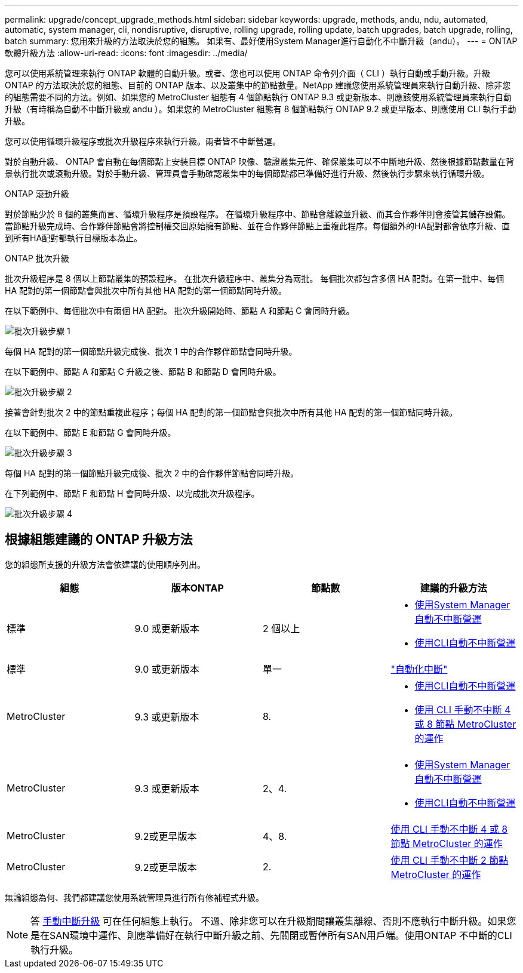 ---
permalink: upgrade/concept_upgrade_methods.html 
sidebar: sidebar 
keywords: upgrade, methods, andu, ndu, automated, automatic, system manager, cli, nondisruptive, disruptive, rolling upgrade, rolling update, batch upgrades, batch upgrade, rolling, batch 
summary: 您用來升級的方法取決於您的組態。  如果有、最好使用System Manager進行自動化不中斷升級（andu）。 
---
= ONTAP 軟體升級方法
:allow-uri-read: 
:icons: font
:imagesdir: ../media/


[role="lead"]
您可以使用系統管理來執行 ONTAP 軟體的自動升級。或者、您也可以使用 ONTAP 命令列介面（ CLI ）執行自動或手動升級。升級 ONTAP 的方法取決於您的組態、目前的 ONTAP 版本、以及叢集中的節點數量。NetApp 建議您使用系統管理員來執行自動升級、除非您的組態需要不同的方法。例如、如果您的 MetroCluster 組態有 4 個節點執行 ONTAP 9.3 或更新版本、則應該使用系統管理員來執行自動升級（有時稱為自動不中斷升級或 andu ）。如果您的 MetroCluster 組態有 8 個節點執行 ONTAP 9.2 或更早版本、則應使用 CLI 執行手動升級。

您可以使用循環升級程序或批次升級程序來執行升級。兩者皆不中斷營運。

對於自動升級、 ONTAP 會自動在每個節點上安裝目標 ONTAP 映像、驗證叢集元件、確保叢集可以不中斷地升級、然後根據節點數量在背景執行批次或滾動升級。對於手動升級、管理員會手動確認叢集中的每個節點都已準備好進行升級、然後執行步驟來執行循環升級。

.ONTAP 滾動升級
對於節點少於 8 個的叢集而言、循環升級程序是預設程序。  在循環升級程序中、節點會離線並升級、而其合作夥伴則會接管其儲存設備。當節點升級完成時、合作夥伴節點會將控制權交回原始擁有節點、並在合作夥伴節點上重複此程序。每個額外的HA配對都會依序升級、直到所有HA配對都執行目標版本為止。

.ONTAP 批次升級
批次升級程序是 8 個以上節點叢集的預設程序。  在批次升級程序中、叢集分為兩批。  每個批次都包含多個 HA 配對。在第一批中、每個 HA 配對的第一個節點會與批次中所有其他 HA 配對的第一個節點同時升級。

在以下範例中、每個批次中有兩個 HA 配對。  批次升級開始時、節點 A 和節點 C 會同時升級。

image::../media/batch_upgrade_set_1_ieops-1607.png[批次升級步驟 1]

每個 HA 配對的第一個節點升級完成後、批次 1 中的合作夥伴節點會同時升級。

在以下範例中、節點 A 和節點 C 升級之後、節點 B 和節點 D 會同時升級。

image::../media/batch_upgrade_set_2_ieops-1619.png[批次升級步驟 2]

接著會針對批次 2 中的節點重複此程序；每個 HA 配對的第一個節點會與批次中所有其他 HA 配對的第一個節點同時升級。

在以下範例中、節點 E 和節點 G 會同時升級。

image::../media/batch_upgrade_set_3_ieops-1612.png[批次升級步驟 3]

每個 HA 配對的第一個節點升級完成後、批次 2 中的合作夥伴節點會同時升級。

在下列範例中、節點 F 和節點 H 會同時升級、以完成批次升級程序。

image::../media/batch_upgrade_set_4_ieops-1620.png[批次升級步驟 4]



== 根據組態建議的 ONTAP 升級方法

您的組態所支援的升級方法會依建議的使用順序列出。

[cols="4"]
|===
| 組態 | 版本ONTAP | 節點數 | 建議的升級方法 


| 標準 | 9.0 或更新版本 | 2 個以上  a| 
* xref:task_upgrade_andu_sm.html[使用System Manager自動不中斷營運]
* xref:task_upgrade_andu_cli.html[使用CLI自動不中斷營運]




| 標準 | 9.0 或更新版本 | 單一 | link:../system-admin/single-node-clusters.html["自動化中斷"] 


| MetroCluster | 9.3 或更新版本 | 8.  a| 
* xref:task_upgrade_andu_cli.html[使用CLI自動不中斷營運]
* xref:task_updating_a_four_or_eight_node_mcc.html[使用 CLI 手動不中斷 4 或 8 節點 MetroCluster 的運作]




| MetroCluster | 9.3 或更新版本 | 2、4.  a| 
* xref:task_upgrade_andu_sm.html[使用System Manager自動不中斷營運]
* xref:task_upgrade_andu_cli.html[使用CLI自動不中斷營運]




| MetroCluster | 9.2或更早版本 | 4、8. | xref:task_updating_a_four_or_eight_node_mcc.html[使用 CLI 手動不中斷 4 或 8 節點 MetroCluster 的運作] 


| MetroCluster | 9.2或更早版本 | 2. | xref:task_updating_a_two_node_metrocluster_configuration_in_ontap_9_2_and_earlier.html[使用 CLI 手動不中斷 2 節點 MetroCluster 的運作] 
|===
無論組態為何、我們都建議您使用系統管理員進行所有修補程式升級。


NOTE: 答 xref:task_updating_an_ontap_cluster_disruptively.html[手動中斷升級] 可在任何組態上執行。  不過、除非您可以在升級期間讓叢集離線、否則不應執行中斷升級。如果您是在SAN環境中運作、則應準備好在執行中斷升級之前、先關閉或暫停所有SAN用戶端。使用ONTAP 不中斷的CLI執行升級。
